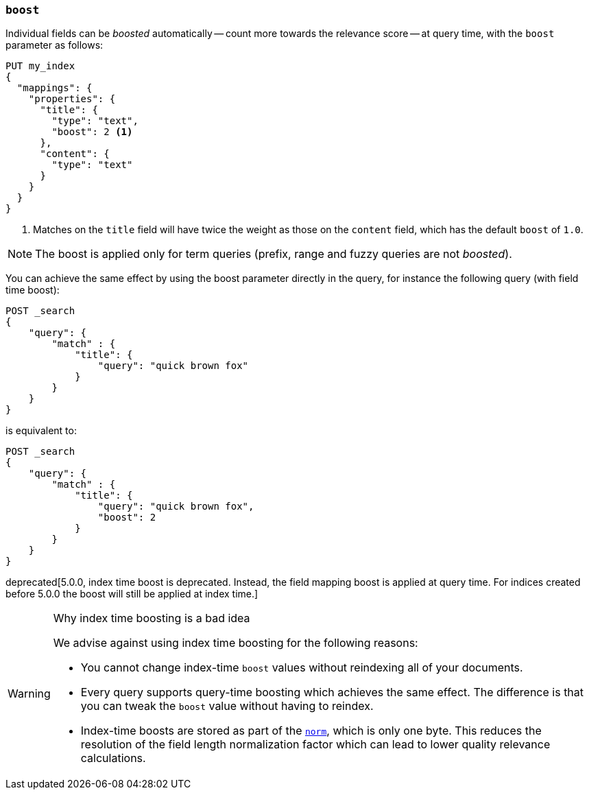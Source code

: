 [[mapping-boost]]
=== `boost`

Individual fields can be _boosted_ automatically -- count more towards the relevance score
-- at query time, with the `boost` parameter as follows:

[source,js]
--------------------------------------------------
PUT my_index
{
  "mappings": {
    "properties": {
      "title": {
        "type": "text",
        "boost": 2 <1>
      },
      "content": {
        "type": "text"
      }
    }
  }
}
--------------------------------------------------
// CONSOLE

<1> Matches on the `title` field will have twice the weight as those on the
    `content` field, which has the default `boost` of `1.0`.

NOTE: The boost is applied only for term queries (prefix, range and fuzzy queries are not _boosted_).

You can achieve the same effect by using the boost parameter directly in the query, for instance the following query (with field time boost):

[source,js]
--------------------------------------------------
POST _search
{
    "query": {
        "match" : {
            "title": {
                "query": "quick brown fox"
            }
        }
    }
}
--------------------------------------------------
// CONSOLE

is equivalent to:

[source,js]
--------------------------------------------------
POST _search
{
    "query": {
        "match" : {
            "title": {
                "query": "quick brown fox",
                "boost": 2
            }
        }
    }
}
--------------------------------------------------
// CONSOLE


deprecated[5.0.0, index time boost is deprecated.  Instead, the field mapping boost is applied at query time. For indices created before 5.0.0 the boost will still be applied at index time.]
[WARNING]
.Why index time boosting is a bad idea
==================================================

We advise against using index time boosting for the following reasons:

* You cannot change index-time `boost` values without reindexing all of your
  documents.

* Every query supports query-time boosting which achieves the same effect. The
  difference is that you can tweak the `boost` value without having to reindex.

* Index-time boosts are stored as part of the <<norms,`norm`>>, which is only one
  byte.  This reduces the resolution of the field length normalization factor
  which can lead to lower quality relevance calculations.

==================================================
